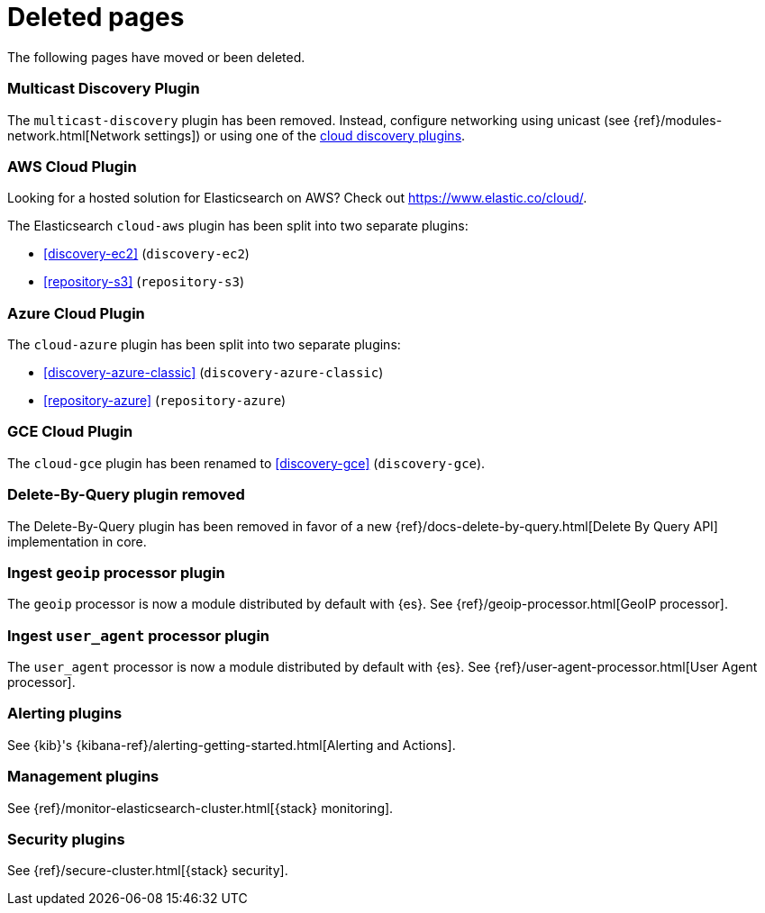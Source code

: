 ["appendix",role="exclude",id="redirects"]
= Deleted pages

The following pages have moved or been deleted.

[role="exclude",id="discovery-multicast"]
=== Multicast Discovery Plugin

The `multicast-discovery` plugin has been removed.  Instead, configure networking
using unicast (see {ref}/modules-network.html[Network settings]) or using
one of the <<discovery,cloud discovery plugins>>.

[role="exclude",id="cloud-aws"]
=== AWS Cloud Plugin

Looking for a hosted solution for Elasticsearch on AWS? Check out https://www.elastic.co/cloud/.

The Elasticsearch `cloud-aws` plugin has been split into two separate plugins:

*  <<discovery-ec2>> (`discovery-ec2`)
*  <<repository-s3>> (`repository-s3`)

[role="exclude",id="cloud-azure"]
=== Azure Cloud Plugin

The `cloud-azure` plugin has been split into two separate plugins:

*  <<discovery-azure-classic>> (`discovery-azure-classic`)
*  <<repository-azure>> (`repository-azure`)


[role="exclude",id="cloud-gce"]
=== GCE Cloud Plugin

The `cloud-gce` plugin has been renamed to <<discovery-gce>> (`discovery-gce`).

[role="exclude",id="plugins-delete-by-query"]
=== Delete-By-Query plugin removed

The Delete-By-Query plugin has been removed in favor of a new {ref}/docs-delete-by-query.html[Delete By Query API]
implementation in core.

[role="exclude",id="ingest-geoip"]
=== Ingest `geoip` processor plugin

The `geoip` processor is now a module distributed by default with {es}.
See {ref}/geoip-processor.html[GeoIP processor].

[role="exclude",id="ingest-user-agent"]
=== Ingest `user_agent` processor plugin

The `user_agent` processor is now a module distributed by default with
{es}. See {ref}/user-agent-processor.html[User Agent processor].

[role="exclude",id="alerting"]
=== Alerting plugins

See {kib}'s {kibana-ref}/alerting-getting-started.html[Alerting and Actions].

[role="exclude",id="management"]
=== Management plugins

See {ref}/monitor-elasticsearch-cluster.html[{stack} monitoring].

[role="exclude",id="security"]
=== Security plugins

See {ref}/secure-cluster.html[{stack} security].
